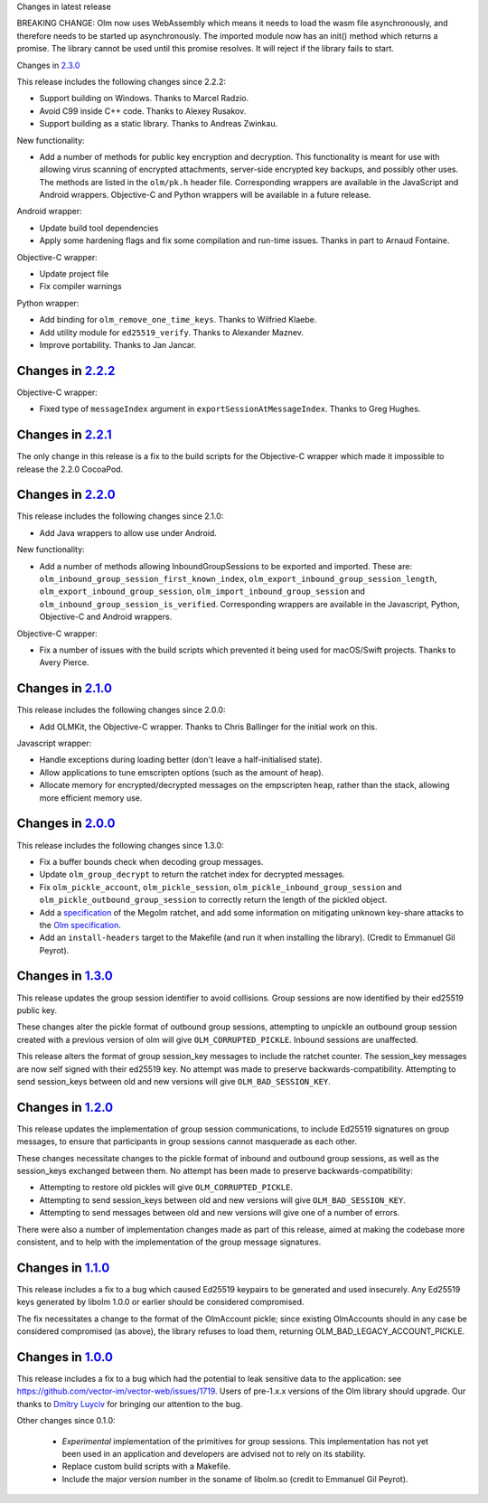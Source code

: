 Changes in latest release

BREAKING CHANGE: Olm now uses WebAssembly which means it needs
to load the wasm file asynchronously, and therefore needs to be
started up asynchronously. The imported module now has an init()
method which returns a promise. The library cannot be used until
this promise resolves. It will reject if the library fails to start.

Changes in `2.3.0 <http://matrix.org/git/olm/commit/?h=2.3.0>`_

This release includes the following changes since 2.2.2:

* Support building on Windows. Thanks to Marcel Radzio.
* Avoid C99 inside C++ code. Thanks to Alexey Rusakov.
* Support building as a static library. Thanks to Andreas Zwinkau.

New functionality:

* Add a number of methods for public key encryption and decryption. This
  functionality is meant for use with allowing virus scanning of encrypted
  attachments, server-side encrypted key backups, and possibly other uses. The
  methods are listed in the ``olm/pk.h`` header file. Corresponding wrappers
  are available in the JavaScript and Android wrappers. Objective-C and Python
  wrappers will be available in a future release.

Android wrapper:

* Update build tool dependencies
* Apply some hardening flags and fix some compilation and run-time issues.
  Thanks in part to Arnaud Fontaine.

Objective-C wrapper:

* Update project file
* Fix compiler warnings

Python wrapper:

* Add binding for ``olm_remove_one_time_keys``. Thanks to Wilfried Klaebe.
* Add utility module for ``ed25519_verify``. Thanks to Alexander Maznev.
* Improve portability. Thanks to Jan Jancar.

Changes in `2.2.2 <http://matrix.org/git/olm/commit/?h=2.2.2>`_
===============================================================

Objective-C wrapper:

* Fixed type of ``messageIndex`` argument in
  ``exportSessionAtMessageIndex``. Thanks to Greg Hughes.

Changes in `2.2.1 <http://matrix.org/git/olm/commit/?h=2.2.1>`_
===============================================================

The only change in this release is a fix to the build scripts for the
Objective-C wrapper which made it impossible to release the 2.2.0 CocoaPod.

Changes in `2.2.0 <http://matrix.org/git/olm/commit/?h=2.2.0>`_
===============================================================

This release includes the following changes since 2.1.0:

* Add Java wrappers to allow use under Android.

New functionality:

* Add a number of methods allowing InboundGroupSessions to be exported and
  imported. These are: ``olm_inbound_group_session_first_known_index``,
  ``olm_export_inbound_group_session_length``,
  ``olm_export_inbound_group_session``, ``olm_import_inbound_group_session``
  and ``olm_inbound_group_session_is_verified``. Corresponding wrappers are
  available in the Javascript, Python, Objective-C and Android wrappers.

Objective-C wrapper:

* Fix a number of issues with the build scripts which prevented it being used
  for macOS/Swift projects. Thanks to Avery Pierce.

Changes in `2.1.0 <http://matrix.org/git/olm/commit/?h=2.1.0>`_
===============================================================

This release includes the following changes since 2.0.0:

* Add OLMKit, the Objective-C wrapper. Thanks to Chris Ballinger for the
  initial work on this.

Javascript wrapper:

* Handle exceptions during loading better (don't leave a half-initialised
  state).
* Allow applications to tune emscripten options (such as the amount of heap).
* Allocate memory for encrypted/decrypted messages on the empscripten heap,
  rather than the stack, allowing more efficient memory use.


Changes in `2.0.0 <http://matrix.org/git/olm/commit/?h=2.0.0>`_
===============================================================

This release includes the following changes since 1.3.0:

* Fix a buffer bounds check when decoding group messages.
* Update ``olm_group_decrypt`` to return the ratchet index for decrypted
  messages.
* Fix ``olm_pickle_account``, ``olm_pickle_session``,
  ``olm_pickle_inbound_group_session`` and
  ``olm_pickle_outbound_group_session`` to correctly return the length of the
  pickled object.
* Add a `specification <./docs/megolm.rst>`_ of the Megolm ratchet, and add
  some information on mitigating unknown key-share attacks to the `Olm
  specification <./docs/olm.rst>`_.
* Add an ``install-headers`` target to the Makefile (and run it when installing
  the library). (Credit to Emmanuel Gil Peyrot).


Changes in `1.3.0 <http://matrix.org/git/olm/commit/?h=1.3.0>`_
===============================================================

This release updates the group session identifier to avoid collisions.
Group sessions are now identified by their ed25519 public key.

These changes alter the pickle format of outbound group sessions, attempting
to unpickle an outbound group session created with a previous version of olm
will give ``OLM_CORRUPTED_PICKLE``. Inbound sessions are unaffected.

This release alters the format of group session_key messages to include the
ratchet counter. The session_key messages are now self signed with their
ed25519 key. No attempt was made to preserve backwards-compatibility.
Attempting to send session_keys between old and new versions will give
``OLM_BAD_SESSION_KEY``.

Changes in `1.2.0 <http://matrix.org/git/olm/commit/?h=1.2.0>`_
===============================================================

This release updates the implementation of group session communications, to
include Ed25519 signatures on group messages, to ensure that participants in
group sessions cannot masquerade as each other.

These changes necessitate changes to the pickle format of inbound and outbound
group sessions, as well as the session_keys exchanged between them. No attempt
has been made to preserve backwards-compatibility:

* Attempting to restore old pickles will give ``OLM_CORRUPTED_PICKLE``.
* Attempting to send session_keys between old and new versions will give
  ``OLM_BAD_SESSION_KEY``.
* Attempting to send messages between old and new versions will give one of a
  number of errors.

There were also a number of implementation changes made as part of this
release, aimed at making the codebase more consistent, and to help with the
implementation of the group message signatures.


Changes in `1.1.0 <http://matrix.org/git/olm/commit/?h=1.1.0>`_
===============================================================

This release includes a fix to a bug which caused Ed25519 keypairs to be
generated and used insecurely. Any Ed25519 keys generated by libolm 1.0.0
or earlier should be considered compromised.

The fix necessitates a change to the format of the OlmAccount pickle; since
existing OlmAccounts should in any case be considered compromised (as above),
the library refuses to load them, returning OLM_BAD_LEGACY_ACCOUNT_PICKLE.


Changes in `1.0.0 <http://matrix.org/git/olm/commit/?h=1.0.0>`_
===============================================================

This release includes a fix to a bug which had the potential to leak sensitive
data to the application: see
https://github.com/vector-im/vector-web/issues/1719. Users of pre-1.x.x
versions of the Olm library should upgrade. Our thanks to `Dmitry Luyciv
<https://github.com/dluciv>`_ for bringing our attention to the bug.

Other changes since 0.1.0:

 * *Experimental* implementation of the primitives for group sessions. This
   implementation has not yet been used in an application and developers are
   advised not to rely on its stability.

 * Replace custom build scripts with a Makefile.

 * Include the major version number in the soname of libolm.so (credit to
   Emmanuel Gil Peyrot).
